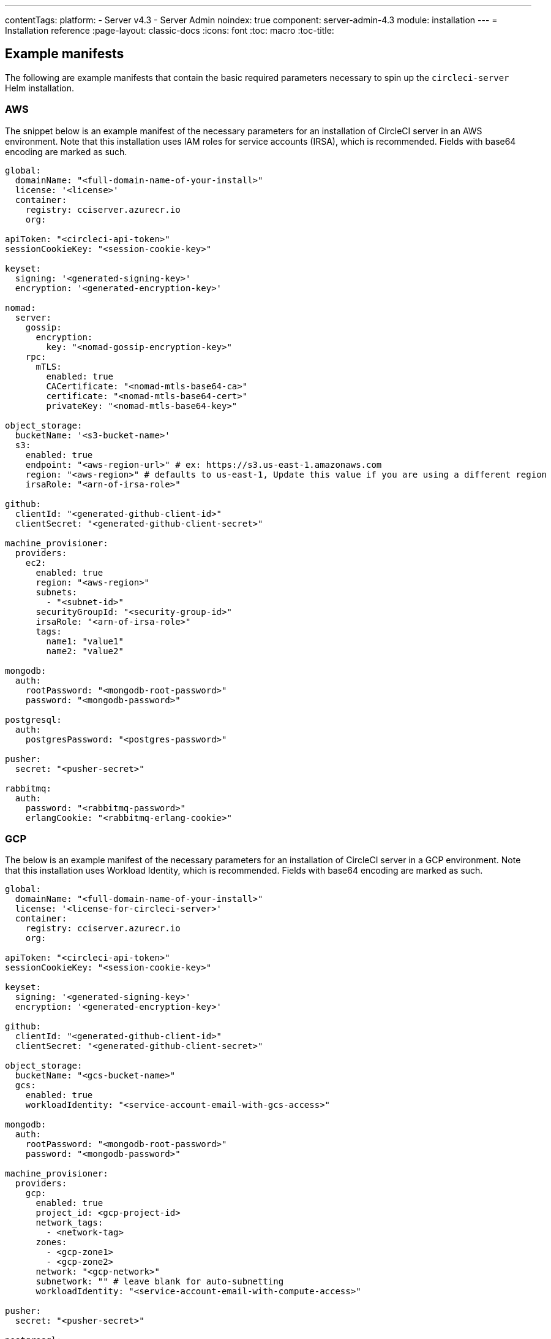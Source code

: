---
contentTags:
  platform:
  - Server v4.3
  - Server Admin
noindex: true
component: server-admin-4.3
module: installation
---
= Installation reference
:page-layout: classic-docs
:icons: font
:toc: macro
:toc-title:

[#example-manifests]
== Example manifests
The following are example manifests that contain the basic required parameters necessary to spin up the `circleci-server` Helm installation.

[#aws]
=== AWS
The snippet below is an example manifest of the necessary parameters for an installation of CircleCI server in an AWS environment. Note that this installation uses IAM roles for service accounts (IRSA), which is recommended. Fields with base64 encoding are marked as such.

[source,yaml]
----
global:
  domainName: "<full-domain-name-of-your-install>"
  license: '<license>'
  container:
    registry: cciserver.azurecr.io
    org:

apiToken: "<circleci-api-token>"
sessionCookieKey: "<session-cookie-key>"

keyset:
  signing: '<generated-signing-key>'
  encryption: '<generated-encryption-key>'

nomad:
  server:
    gossip:
      encryption:
        key: "<nomad-gossip-encryption-key>"
    rpc:
      mTLS:
        enabled: true
        CACertificate: "<nomad-mtls-base64-ca>"
        certificate: "<nomad-mtls-base64-cert>"
        privateKey: "<nomad-mtls-base64-key>"

object_storage:
  bucketName: '<s3-bucket-name>'
  s3:
    enabled: true
    endpoint: "<aws-region-url>" # ex: https://s3.us-east-1.amazonaws.com
    region: "<aws-region>" # defaults to us-east-1, Update this value if you are using a different region
    irsaRole: "<arn-of-irsa-role>"

github:
  clientId: "<generated-github-client-id>"
  clientSecret: "<generated-github-client-secret>"

machine_provisioner:
  providers:
    ec2:
      enabled: true
      region: "<aws-region>"
      subnets:
        - "<subnet-id>"
      securityGroupId: "<security-group-id>"
      irsaRole: "<arn-of-irsa-role>"
      tags:
        name1: "value1"
        name2: "value2"

mongodb:
  auth:
    rootPassword: "<mongodb-root-password>"
    password: "<mongodb-password>"

postgresql:
  auth:
    postgresPassword: "<postgres-password>"

pusher:
  secret: "<pusher-secret>"

rabbitmq:
  auth:
    password: "<rabbitmq-password>"
    erlangCookie: "<rabbitmq-erlang-cookie>"

----

[#gcp]
=== GCP
The below is an example manifest of the necessary parameters for an installation of CircleCI server in a GCP environment. Note that this installation uses Workload Identity, which is recommended. Fields with base64 encoding are marked as such.

[source,yaml]
----
global:
  domainName: "<full-domain-name-of-your-install>"
  license: '<license-for-circleci-server>'
  container:
    registry: cciserver.azurecr.io
    org:

apiToken: "<circleci-api-token>"
sessionCookieKey: "<session-cookie-key>"

keyset:
  signing: '<generated-signing-key>'
  encryption: '<generated-encryption-key>'

github:
  clientId: "<generated-github-client-id>"
  clientSecret: "<generated-github-client-secret>"

object_storage:
  bucketName: "<gcs-bucket-name>"
  gcs:
    enabled: true
    workloadIdentity: "<service-account-email-with-gcs-access>"

mongodb:
  auth:
    rootPassword: "<mongodb-root-password>"
    password: "<mongodb-password>"

machine_provisioner:
  providers:
    gcp:
      enabled: true
      project_id: <gcp-project-id>
      network_tags:
        - <network-tag>
      zones:
        - <gcp-zone1>
        - <gcp-zone2>
      network: "<gcp-network>"
      subnetwork: "" # leave blank for auto-subnetting
      workloadIdentity: "<service-account-email-with-compute-access>"

pusher:
  secret: "<pusher-secret>"

postgresql:
  auth:
    postgresPassword: "<postgres-password>"

rabbitmq:
  auth:
    password: "<rabbitmq-password>"
    erlangCookie: "<rabbitmq-erlang-cookie>"

nomad:
  server:
    gossip:
      encryption:
        key: "<nomad-gossip-encryption-key>"
    rpc:
      mTLS:
        enabled: true
        CACertificate: "<nomad-mtls-base64-ca>"
        certificate: "<nomad-mtls-base64-cert>"
        privateKey: "<nomad-mtls-base64-key>"
----

[#all-values-yaml-options]
== All Helm `values.yaml` options
pass:[<!-- vale off -->]
[.table.table-striped]
[cols=4*, options="header"]
|===
|Key |Type |Default |Description
|api_service.replicas |int |`+1+` |Number of replicas to deploy for the
api-service deployment.

|api_service.resources.limits.cpu |string |`+"2000m"+` |CPU limit for
the api-service deployment.

|api_service.resources.limits.memory |string |`+"8Gi"+` |Memory limit
for the api-service deployment.

|audit_log_service.replicas |int |`+1+` |Number of replicas to deploy
for the audit-log-service deployment.

|audit_log_service.resources.limits.cpu |string |`+"2000m"+` |CPU limit
for the audit-log-service deployment.

|audit_log_service.resources.limits.memory |string |`+"3584Mi"+` |Memory
limit for the audit-log-service deployment.

|branch_service.replicas |int |`+1+` |Number of replicas to deploy for
the branch-service deployment.

|branch_service.resources.limits.cpu |string |`+"1000m"+` |CPU limit for
the branch-service deployment.

|branch_service.resources.limits.memory |string |`+"1Gi"+` |Memory limit
for the branch-service deployment.

|builds_service.replicas |int |`+1+` |Number of replicas to deploy for
the builds-service deployment.

|builds_service.resources.limits.cpu |string |`+"1500m"+` |CPU limit for
the builds-service deployment.

|builds_service.resources.limits.memory |string |`+"6Gi"+` |Memory limit
for the builds-service deployment.

|contexts_service.replicas |int |`+1+` |Number of replicas to deploy for
the contexts-service deployment.

|contexts_service.resources.limits.cpu |string |`+"500m"+` |CPU limit
for the contexts-service deployment.

|contexts_service.resources.limits.memory |string |`+"1Gi"+` |Memory
limit for the contexts-service deployment.

|cron_service.replicas |int |`+1+` |Number of replicas to deploy for the
cron-service deployment.

|cron_service.resources.limits.cpu |string |`+"2000m"+` |CPU limit for
the cron-service deployment.

|cron_service.resources.limits.memory |string |`+"4Gi"+` |Memory limit
for the cron-service deployment.

|distributor.agent_base_url |string
|`+"https://circleci-binary-releases.s3.amazonaws.com/circleci-agent"+`
|location of the task-agent. When airgapped, the task-agent will need to
be hosted within the airgap and this value updated

|distributor_cleaner.replicas |int |`+1+` |Number of replicas to deploy
for the distributor-cleaner deployment.

|distributor_cleaner.resources.limits.cpu |string |`+"500m"+` |CPU limit
for the distributor-cleaner deployment.

|distributor_cleaner.resources.limits.memory |string |`+"512Mi"+`
|Memory limit for the distributor-cleaner deployment.

|distributor_dispatcher.replicas |int |`+1+` |Number of replicas to
deploy for the distributor-dispatcher deployment.

|distributor_dispatcher.resources.limits.cpu |string |`+"500m"+` |CPU
limit for the distributor-dispatcher deployment.

|distributor_dispatcher.resources.limits.memory |string |`+"512Mi"+`
|Memory limit for the distributor-dispatcher deployment.

|distributor_external.replicas |int |`+1+` |Number of replicas to deploy
for the distributor-external deployment.

|distributor_external.resources.limits.cpu |string |`+"500m"+` |CPU
limit for the distributor-external deployment.

|distributor_external.resources.limits.memory |string |`+"512Mi"+`
|Memory limit for the distributor-external deployment.

|distributor_internal.replicas |int |`+1+` |Number of replicas to deploy
for the distributor-internal deployment.

|distributor_internal.resources.limits.cpu |string |`+"500m"+` |CPU
limit for the distributor-internal deployment.

|distributor_internal.resources.limits.memory |string |`+"512Mi"+`
|Memory limit for the distributor-internal deployment.

|docker_provisioner.agent_base_url |string
|`+"https://circleci-binary-releases.s3.amazonaws.com/docker-provisioner"+`
|Location of the docker-provisioner agent. When air-gapped, the
docker-provisioner agent will need to be hosted within the air-gap and
this value updated

|docker_provisioner.config_path |string |`+""+` |Path to config with
information about docker resource-classes

|docker_provisioner.enabled |bool |`+true+` |

|docker_provisioner.external.replicas |int |`+1+` |Number of replicas to
deploy for the docker-provisioner-externalapi deployment.

|docker_provisioner.external.resources.limits.memory |string
|`+"512Mi"+` |Memory limit for the docker-provisioner-internalapi
deployment

|docker_provisioner.internal.replicas |int |`+1+` |Number of replicas to
deploy for the docker-provisioner-internalapi deployment.

|docker_provisioner.internal.resources.limits.memory |string
|`+"512Mi"+` |Memory limit for the docker-provisioner-internalapi
deployment

|docker_provisioner.plugin_repository_url |string
|`+"https://circleci-binary-releases.s3.amazonaws.com"+` |Location of
the agent plugin binaries. When air-gapped, the plugin binaries will
need to be hosted within the air-gap and this value updated

|docker_provisioner.provisioner.replicas |int |`+1+` |Number of replicas
to deploy for the docker-provisioner-provisioner deployment.

|docker_provisioner.provisioner.resources.limits.memory |string
|`+"512Mi"+` |Memory limit for the docker-provisioner-provisioner
deployment

|domain_service.replicas |int |`+1+` |Number of replicas to deploy for
the domain-service deployment.

|domain_service.resources.limits.cpu |string |`+"2000m"+` |CPU limit for
the domain-service deployment.

|domain_service.resources.limits.memory |string |`+"1536Mi"+` |Memory
limit for the domain-service deployment.

|execution_gateway.api.replicas |int |`+1+` |Number of replicas to
deploy for the execution-gateway-api deployment.

|execution_gateway.api.resources.limits.memory |string |`+"512Mi"+`
|Memory limit for the execution-gateway-api deployment

|execution_gateway.force_legacy_ui |string |`+"false"+` |

|execution_gateway.plan_concurrency |int |`+2500+` |Maximum concurrency
you wish to permit per org in your environment

|execution_gateway.public_api.replicas |int |`+1+` |Number of replicas
to deploy for the execution-gateway-public-api deployment.

|execution_gateway.public_api.resources.limits.memory |string
|`+"1536Mi"+` |Memory limit for the execution-gateway-publicapi
deployment

|feature_flags_api.replicas |int |`+1+` |Number of replicas to deploy
for the feature-flags-api deployment.

|feature_flags_api.resources.limits.memory |string |`+"512Mi"+` |Memory
limit for the feature-flags-api deployment.

|frontend.replicas |int |`+1+` |Number of replicas to deploy for the
frontend deployment.

|frontend.resources.limits.cpu |string |`+"2000m"+` |CPU limit for the
frontend deployment.

|frontend.resources.limits.memory |string |`+"2Gi"+` |Memory limit for
the frontend deployment.

|github |object
|`+{"clientId":"","clientSecret":"","enterprise":false,"fingerprint":null,"hostname":"ghe.example.com","scheme":"https","unsafeDisableWebhookSSLVerification":false}+`
|VCS Configuration details (currently limited to Github Enterprise and
Github.com)

|github.clientId |string |`+""+` |Client ID for OAuth Login via Github
(2 Options). +
 *Option 1:* Set the value here and CircleCI will
create the secret automatically. +
 *Option 2:* Leave this blank,
and create the secret yourself. CircleCI will assume it exists. +

Create on by Navigating to Settings > Developer Settings > OAuth Apps.
Your homepage should be set to
`+{{ .Values.global.scheme }}://{{ .Values.global.domainName }}+` and
callback should be
`+{{ .Value.scheme }}://{{ .Values.global.domainName }}/auth/github+`.

|github.clientSecret |string |`+""+` |Client Secret for OAuth Login via
Github (2 Options). +
 *Option 1:* Set the value here and CircleCI
will create the secret automatically. +
 *Option 2:* Leave this
blank, and create the secret yourself. CircleCI will assume it exists.
+
 Retrieved from the same location as specified in github.clientID.

|github.enterprise |bool |`+false+` |Set to `+true+` for Github
Enterprise and `+false+` for Github.com

|github.fingerprint |string |`+nil+` |Required when it is not possible
to directly `+ssh-keyscan+` a GitHub Enterprise instance. It is not
possible to proxy `+ssh-keyscan+`.

|github.hostname |string |`+"ghe.example.com"+` |Github hostname.
Ignored on Github.com. This is the hostname of your Github Enterprise
installation.

|github.scheme |string |`+"https"+` |One of '`http`' or '`https`'.
Ignored on Github.com. Set to '`http`' if your Github Enterprise
installation is not using TLS.

|github.unsafeDisableWebhookSSLVerification |bool |`+false+` |Disable
SSL Verification in webhooks. This is not safe and shouldn’t be done in
a production scenario. This is required if your Github installation does
not trust the certificate authority that signed your Circle server
certificates (e.g they were self signed).

|global.container.org |string |`+""+` |The registry organization to pull
all images from (if in use), defaults to none.

|global.container.registry |string |`+"cciserver.azurecr.io"+` |The
registry to pull all images from, defaults to "`cciserver.azurecr.io`".

|global.domainName |string |`+""+` |Domain name of your CircleCI install

|global.imagePullSecrets[0].name |string |`+"regcred"+` |

|global.license |string |`+""+` |License (2 Options) For your CircleCI
Installation +
 *Option 1:* Set the value global.license and
CircleCI will create the secret automatically. +
 *Option 2:* Leave
this blank, and create the secret yourself. CircleCI will assume it
exists. +
 The secret must be named '`license`' and have the key
'`license`' (where the value equals the base64 encoded string of your
license). It must be in the same namespace as your installation.

|global.loginPageBanner |string |`+""+` |Login Page Banner, Accepts HTML
tags

|global.nodeAffinity |object |`+{}+` |NodeAffinity template to apply to
all CircleCI pods

|global.nodeSelector |object |`+{}+` |NodeSelector template to apply to
all CircleCI pods

|global.scheme |string |`+"https"+` |Scheme for your CircleCI install

|global.tolerations |object |`+{}+` |Tolerations to apply to all
CircleCI pods

|global.tracing.collector_host |string |`+""+` |

|global.tracing.enabled |bool |`+false+` |

|global.tracing.sample_rate |float |`+1+` |

|insights_service.dailyCronHour |int |`+3+` |Defaults to 3AM local
server time.

|insights_service.hourlyCronMinute |int |`+35+` |Defaults to 35 minutes
past the hour.

|insights_service.isEnabled |bool |`+true+` |Whether or not to enable
the insights-service deployment.

|insights_service.replicas |int |`+1+` |Number of replicas to deploy for
the insights-service deployment.

|insights_service.skipPermissionsCheck |bool |`+false+` |Enable to skip
the permissions check on the org page and show all projects

|keyset |object |`+{"encryption":"","signing":""}+` |Keysets (2 Options)
used to encrypt and sign artifacts generated by CircleCI. You need these
values to configure server. +
 *Option 1:* Set the values
keyset.signing and keyset.encryption here and CircleCI will create the
secret automatically. +
 *Option 2:* Leave this blank, and create
the secret yourself. CircleCI will assume it exists. +
 The secret
must be named '`signing-keys`' and have the keys; signing-key,
encryption-key.

|keyset.encryption |string |`+""+` |Encryption Key To generate an
artifact ENCRYPTION key run:
`+docker run circleci/server-keysets:latest generate encryption -a stdout+`

|keyset.signing |string |`+""+` |Signing Key To generate an artifact
SIGNING key run:
`+docker run circleci/server-keysets:latest generate signing -a stdout+`

|kong.acme.email |string |`+"your-email@example.com"+` |

|kong.acme.enabled |bool |`+false+` |This setting will fetch and renew
Let’s Encrypt certs for you. It defaults to false as this only works
when there’s a valid DNS entry for your domain (and the app. sub domain)
- so you will need to deploy with this turned off and set the DNS
records first. You can then set this to true and run `+helm upgrade+`
with the updated setting if you want.

|kong.debug_level |string |`+"notice"+` |Debug level for Kong. Available
levels: `+debug+`, `+info+`, `+warn+`, `+error+`, `+crit+`, `+notice+`.

|kong.image.repository |string |`+"kong"+` |The Docker image repository
for Kong. Note this repository is not managed by CircleCI.

|kong.image.tag |string |`+"2.8.1"+` |The Kong image tag. Kong has been
tested against this specific version tag; edit this value at your own
risk.

|kong.nginx_worker_processes |int |`+10+` |Determines the number of
worker processes spawned by Nginx.

|kong.replicas |int |`+1+` |

|kong.resources.limits.cpu |string |`+"3072m"+` |CPU limit for the kong
deployment.

|kong.resources.limits.memory |string |`+"3072Mi"+` |Memory limit for
the kong deployment.

|kong.resources.requests.cpu |string |`+"512m"+` |CPU request for the
kong deployment.

|kong.resources.requests.memory |string |`+"512Mi"+` |Memory request for
the kong deployment.

|kong.status_page |bool |`+false+` |Set to true for public health check
page (kong) for load balancers to hit

|legacy_notifier.replicas |int |`+1+` |Number of replicas to deploy for
the legacy-notifier deployment.

|legacy_notifier.resources.limits.cpu |string |`+"2000m"+` |CPU limit
for the legacy-notifier deployment.

|legacy_notifier.resources.limits.memory |string |`+"2Gi"+` |Memory
limit for the legacy-notifier deployment.

|machine_provisioner.agent_download_timeout_seconds |int |`+10+`
|Timeout when attempting to download task-agent or docker-agent (remote
docker) in machine-agent

|machine_provisioner.config_path |string |`+""+` |Path to config with
information about images/providers/resource-classes

|machine_provisioner.demandFudgeFactor |int |`+2+` |demandFudgeFactor
multiplies the demand from distributor with an additional factor

|machine_provisioner.dlcDockerDiskSizeGB |int |`+100+`
|dlcDockerDiskSizeGB Configure size of docker disk size. Used for ratio
to prune on

|machine_provisioner.dlcMaxDiskThresholdGB |int |`+15+`
|dlcMaxDiskThresholdGB configure dlc max disk threshold

|machine_provisioner.dlcUnusedLifespanDays |int |`+3+`
|dlcUnusedLifespanDays Configure how long to keep dlc images and build
cache for

|machine_provisioner.enabled |bool |`+true+` |

|machine_provisioner.external.replicas |int |`+1+` |Number of replicas
to deploy for the machine-provisioner-externalapi deployment.

|machine_provisioner.external.resources.limits.memory |string
|`+"512Mi"+` |Memory limit for the machine-provisioner-externalapi
deployment

|machine_provisioner.fudgeConstantTerm |int |`+0+` |fudgeConstantTerm
adds to the results for the forecast rules.

|machine_provisioner.fudgeScaleFactor |float |`+1.4+` |fudgeScaleFactor
multiplies the results for the forecast rules.

|machine_provisioner.installID |string |`+"production"+` |Unique tag
machine provisioner applies to machines it manages.

|machine_provisioner.internal.replicas |int |`+1+` |Number of replicas
to deploy for the machine-provisioner-internalapi deployment.

|machine_provisioner.internal.resources.limits.memory |string
|`+"512Mi"+` |Memory limit for the machine-provisioner-internalapi
deployment

|machine_provisioner.leader.replicas |int |`+1+` |Number of replicas to
deploy for the machine-provisioner-leader deployment.

|machine_provisioner.leader.resources.limits.memory |string |`+"512Mi"+`
|Memory limit for the machine-provisioner-leader deployment

|machine_provisioner.machine_agent_base_url |string
|`+"https://circleci-binary-releases.s3.amazonaws.com/machine-provisioner"+`
|Location of the machine-provisioner agent. When air-gapped, the
machine-provisioner agent will need to be hosted within the air-gap and
this value updated

|machine_provisioner.machine_agent_download_timeout_seconds |int |`+10+`
|Timeout when attempting to download machine-agent onto a VM

|machine_provisioner.plugin_repository_url |string
|`+"https://circleci-binary-releases.s3.amazonaws.com"+` |Location of
the agent plugin binaries. When air-gapped, the plugin binaries will
need to be hosted within the air-gap and this value updated

|machine_provisioner.providers |object
|`+{"ec2":{"accessKey":"","assignPublicIP":false,"enabled":false,"irsaRole":"","linuxAMI":"","region":"us-west-1","secretKey":"","securityGroupId":"sg-123","subnets":["subnet-abc","subnet-def"],"tags":{"key1":"value1","key2":"value2"},"windowsAMI":""},"gcp":{"assignPublicIP":true,"enabled":false,"linuxImage":"","network":"default","network_tags":["circleci-vm"],"project_id":"my-server-project","region":"us-central1","service_account":{"project_id":"... ...","type":"service_account"},"subnetwork":"my-server-vm-subnet","windowsImage":"","workloadIdentity":"","zones":["us-central1-a","us-central1-b","us-central1-c","us-central1-f"]}}+`
|Provider configuration for Machine Provisioner.

|machine_provisioner.providers.ec2.accessKey |string |`+""+` |EC2
Authentication Config (3 Options). +
 *Option 1:* Set accessKey and
secretKey here, and CircleCI will create the secret for you. +

*Option 2:* Leave accessKey and secretKey blank, and create the secret
yourself. CircleCI will assume it exists. +
 *Option 3:* Leave
accessKey and secretKey blank, and set the irsaRole field (IAM roles for
service accounts).

|machine_provisioner.providers.ec2.enabled |bool |`+false+` |Set to
enable EC2 as a virtual machine provider

|machine_provisioner.providers.gcp.enabled |bool |`+false+` |Set to
enable GCP Compute as a VM provider

|machine_provisioner.providers.gcp.service_account |object
|`+{"project_id":"... ...","type":"service_account"}+` |GCP Compute
Authentication Config (3 Options). +
 *Option 1:* Set
service_account with the service account JSON (raw JSON, not a string),
and CircleCI will create the secret for you. +
 *Option 2:* Leave
the service_account field as its default, and create the secret
yourself. CircleCI will assume it exists. +
 *Option 3:* Leave the
service_account field as its default, and set the workloadIdentityField
with a service account email to use workload identities.

|machine_provisioner.provisioner.replicas |int |`+1+` |Number of
replicas to deploy for the machine-provisioner-provisioner deployment.

|machine_provisioner.provisioner.resources.limits.memory |string
|`+"512Mi"+` |Memory limit for the machine-provisioner-leader deployment

|mongodb.architecture |string |`+"standalone"+` |

|mongodb.auth.database |string |`+"admin"+` |

|mongodb.auth.existingSecret |string |`+""+` |

|mongodb.auth.mechanism |string |`+"SCRAM-SHA-1"+` |

|mongodb.auth.password |string |`+""+` |

|mongodb.auth.rootPassword |string |`+""+` |

|mongodb.auth.username |string |`+"root"+` |

|mongodb.fullnameOverride |string |`+"mongodb"+` |

|mongodb.hosts |string |`+"mongodb:27017"+` |MongoDB host. This can be a
comma-separated list of multiple hosts for sharded instances.

|mongodb.image.tag |string |`+"3.6.22-debian-9-r38"+` |

|mongodb.injectBotToken.image.repository |string |`+"mongo"+` |The
Docker image repository for MongoDB used by the `+inject-bottoken+` Job.
Note this repository is not managed by CircleCI.

|mongodb.injectBotToken.image.tag |float |`+3.6+` |The
`+inject-bottoken+` Job has been tested against this specific version
tag of MongoDB; edit this value at your own risk.

|mongodb.internal |bool |`+true+` |Set to false if you want to use an
externalized MongoDB instance.

|mongodb.labels.app |string |`+"mongodb"+` |

|mongodb.labels.layer |string |`+"data"+` |

|mongodb.options |string |`+""+` |

|mongodb.persistence.size |string |`+"8Gi"+` |

|mongodb.podAnnotations.”backup.velero.io/backup-volumes” |string
|`+"datadir"+` |

|mongodb.podLabels.app |string |`+"mongodb"+` |

|mongodb.podLabels.layer |string |`+"data"+` |

|mongodb.ssl |bool |`+false+` |

|mongodb.tlsInsecure |bool |`+false+` |If using an SSL connection with
custom CA or self-signed certs, set this to true

|mongodb.useStatefulSet |bool |`+true+` |

|nginx.annotations.”service.beta.kubernetes.io/aws-load-balancer-cross-zone-load-balancing-enabled”
|string |`+"true"+` |

|nginx.annotations.”service.beta.kubernetes.io/aws-load-balancer-type”
|string |`+"nlb"+` |Use `+nlb+` for Network Load Balancer and `+clb+`
for Classic Load Balancer see
https://aws.amazon.com/elasticloadbalancing/features/ for feature
comparison.

|nginx.aws_acm.enabled |bool |`+false+` |⚠️ WARNING: Enabling this will
recreate frontend’s service which will recreate the load balancer. If
you are updating your deployed settings, then you will need to route
your frontend domain to the new loadbalancer. You will also need to add
`+service.beta.kubernetes.io/aws-load-balancer-ssl-cert: <acm-arn>+` to
the `+nginx.annotations+` block.

|nginx.image.repository |string |`+"nginx"+` |The Docker image
repository for NGINX. Note this repository is not managed by CircleCI.

|nginx.image.tag |string |`+"1.21.6"+` |Nginx has been tested against
this specific version tag; edit this value at your own risk.

|nginx.loadBalancerIp |string |`+""+` |Load Balancer IP. To use a static
IP for the provisioned load balancer with GCP, set to a reserved static
ipv4 address

|nginx.loadBalancerSourceRanges |list |`+[]+` |Load Balancer Source IP
CIDRs List of IP CIDRs allowed access to load balancer

|nginx.private_load_balancers |bool |`+false+` |

|nginx.replicas |int |`+1+` |

|nginx.resources.limits.cpu |string |`+"3000m"+` |CPU limit for the
nginx deployment.

|nginx.resources.limits.memory |string |`+"3072Mi"+` |Memory limit for
the nginx deployment.

|nginx.resources.requests.cpu |string |`+"500m"+` |CPU request for the
nginx deployment.

|nginx.resources.requests.memory |string |`+"512Mi"+` |Memory request
for the nginx deployment.

|nomad.auto_scaler.aws.accessKey |string |`+""+` |AWS Authentication
Config (3 Options). +
 *Option 1:* Set accessKey and secretKey here,
and CircleCI will create the secret for you. +
 *Option 2:* Leave
accessKey and secretKey blank, and create the secret yourself. CircleCI
will assume it exists. +
 *Option 3:* Leave accessKey and secretKey
blank, and set the irsaRole field (IAM roles for service accounts).

|nomad.auto_scaler.aws.autoScalingGroup |string |`+"asg-name"+` |

|nomad.auto_scaler.aws.enabled |bool |`+false+` |

|nomad.auto_scaler.aws.irsaRole |string |`+""+` |

|nomad.auto_scaler.aws.region |string |`+"some-region"+` |

|nomad.auto_scaler.aws.secretKey |string |`+""+` |

|nomad.auto_scaler.enabled |bool |`+false+` |

|nomad.auto_scaler.gcp.enabled |bool |`+false+` |

|nomad.auto_scaler.gcp.mig_name |string
|`+"some-managed-instance-group-name"+` |

|nomad.auto_scaler.gcp.project_id |string |`+"some-project"+` |

|nomad.auto_scaler.gcp.region |string |`+""+` |

|nomad.auto_scaler.gcp.service_account |object
|`+{"project_id":"... ...","type":"service_account"}+` |GCP
Authentication Config (3 Options). +
 *Option 1:* Set
service_account with the service account JSON (raw JSON, not a string),
and CircleCI will create the secret for you. +
 *Option 2:* Leave
the service_account field as its default, and create the secret
yourself. CircleCI will assume it exists. +
 *Option 3:* Leave the
service_account field as its default, and set the workloadIdentity field
with a service account email to use workload identities.

|nomad.auto_scaler.gcp.workloadIdentity |string |`+""+` |

|nomad.auto_scaler.gcp.zone |string |`+""+` |

|nomad.auto_scaler.image.repository |string
|`+"hashicorp/nomad-autoscaler"+` |The Docker image repository for the
Nomad Autoscaler. Note this repository is not managed by CircleCI.

|nomad.auto_scaler.image.tag |string |`+"0.3.7"+` |Nomad Autoscaler has
been tested against this specific version tag; edit this value at your
own risk.

|nomad.auto_scaler.scaling.max |int |`+5+` |

|nomad.auto_scaler.scaling.min |int |`+1+` |

|nomad.auto_scaler.scaling.node_drain_deadline |string |`+"5m"+` |

|nomad.buildAgentImage |string |`+"circleci/picard"+` |By default,
Dockerhub is assumed to be the image registry unless otherwise specified
eg: registry.example.com/organization/repository

|nomad.clients |object |`+{}+` |

|nomad.clusterDomain |string |`+"cluster.local"+` |

|nomad.server.gossip.encryption.enabled |bool |`+true+` |

|nomad.server.pdb.enabled |bool |`+true+` |

|nomad.server.pdb.minAvailable |int |`+2+` |

|nomad.server.replicas |int |`+3+` |

|nomad.server.rpc.mTLS |object
|`+{"CACertificate":"","certificate":"","privateKey":""}+` |Nomad mTLS
(3 Options), strongly suggested for RPC communication +
 Encrypts
traffic and authenticates clients to ensure no unauthenticated clients
can join the cluster. +
 *Option 1:* Leave the values blank, and
don’t use mTLS (not recommended). +
 *Option 2:* Provide the
CACertificate, certificate, and privateKey values - CircleCI will create
the secret for you. +
 *Option 3:* Leave the value blank (default)
and create the secret yourself. If the values are populated, CircleCI
will use them. +
 The secret must be named '`nomad-mtls`', be in the
same namespace, and have the key:values of: ca.pem:
'`base64-encoded-certificate-authority`', key.pem:
'`base64-encoded-private-key`', cert.pem:
'`base64-encoded-certificate`'.

|nomad.server.service.unsafe_expose_api |bool |`+false+` |

|object_storage |object
|`+{"bucketName":"","expireAfter":0,"gcs":{"enabled":false,"service_account":{"project_id":"... ...","type":"service_account"},"workloadIdentity":""},"s3":{"accessKey":"","enabled":false,"endpoint":"https://s3.us-east-1.amazonaws.com","irsaRole":"","presigned":true,"region":"us-east-1","secretKey":"","storageRole":""}}+`
|Object storage for build artifacts, audit logs, test results and more.
One of object_storage.s3.enabled or object_storage.gcs.enabled must be
true for the chart to function.

|object_storage.expireAfter |int |`+0+` |Number of days after which
artifacts will expire from the UI

|object_storage.gcs.service_account |object
|`+{"project_id":"... ...","type":"service_account"}+` |GCP Storage
(GCS) Authentication Config (3 Options). +
 *Option 1:* Set
`+service_account+` with the service account JSON (raw JSON, not a
string), and CircleCI will create the secret for you. +
 *Option 2:*
Leave the `+service_account+` field as its default, and create the
secret yourself. CircleCI will assume it exists. +
 *Option 3:*
Leave the `+service_account+` field as its default, and set the
`+workloadIdentity+` field with a service account email to use workload
identities.

|object_storage.s3 |object
|`+{"accessKey":"","enabled":false,"endpoint":"https://s3.us-east-1.amazonaws.com","irsaRole":"","presigned":true,"region":"us-east-1","secretKey":"","storageRole":""}+`
|S3 Configuration for Object Storage. Authentication methods: AWS
Access/Secret Key, and IRSA Role

|object_storage.s3.accessKey |string |`+""+` |AWS Authentication Config
(3 Options). +
 *Option 1:* Set accessKey and secretKey here, and
CircleCI will create the secret for you. +
 *Option 2:* Leave
accessKey and secretKey blank, and create the secret yourself. CircleCI
will assume it exists. +
 *Option 3:* Leave accessKey and secretKey
blank, and set the irsaRole field (IAM roles for service accounts), also
set region: "`your-aws-region`".

|object_storage.s3.endpoint |string
|`+"https://s3.us-east-1.amazonaws.com"+` |API endpoint for S3. If in
AWS us-west-2, for example, this would be the regional endpoint
https://s3.us-west-2.amazonaws.com. If using S3 compatible storage,
specify the API endpoint of your object storage server

|object_storage.s3.presigned |bool |`+true+` |When true object storage
will be handled with presigned URLs. When false direct bucket access
will be used instead. Direct access requires storageRole to be
non-empty.

|object_storage.s3.storageRole |string |`+""+` |A role that can be
assumed to provide direct bucket access credentials. Required if
presigned is false

|oidc_service.isEnabled |bool |`+false+` |Whether or not to enable oidc
support.

|oidc_service.json_web_keys |string |`+""+` |The json web key (JWK) or
key set (JWKS) used for signing ID tokens. Value should be base64
encoded.

|oidc_service.replicas |int |`+1+` |Number of replicas to deploy for the
oidc-service deployment.

|oidc_service.resources |object
|`+{"limits":{"cpu":"200m","memory":"128Mi"},"requests":{"cpu":"100m","memory":"128Mi"}}+`
|Resource configuration for the oidc-service deployment.

|oidc_service.token_max_ttl |string |`+"5h"+` |Maximum time-to-live for
newly minted ID tokens.

|oidc_tasks_service.replicas |int |`+1+` |Number of replicas to deploy
for the oidc-tasks-service deployment.

|oidc_tasks_service.resources |object
|`+{"limits":{"cpu":"200m","memory":"128Mi"},"requests":{"cpu":"100m","memory":"128Mi"}}+`
|Resource configuration for the oidc-tasks-service deployment.

|orb_service.replicas |int |`+1+` |Number of replicas to deploy for the
orb-service deployment.

|orb_service.resources.limits.cpu |string |`+"4000m"+` |CPU limit for
the orb-service deployment.

|orb_service.resources.limits.memory |string |`+"8Gi"+` |Memory limit
for the orb-service deployment.

|output.internal.replicas |string |`+nil+` |Number of replicas to deploy
for the output-internal deployment.

|output.internal.resources.limits.memory |string |`+"1Gi"+` |Memory
limit for the output-internal deployment.

|output.public |object
|`+{"replicas":1,"resources":{"limits":{"memory":"512Mi"}}}+` |Number of
replicas to deploy for the output-public deployment.

|output.public.resources.limits.memory |string |`+"512Mi"+` |Memory
limit for the output-public deployment.

|output.receiver |object
|`+{"replicas":1,"resources":{"limits":{"memory":"1Gi"}}}+` |Number of
replicas to deploy for the output-receiver deployment.

|output.receiver.resources.limits.memory |string |`+"1Gi"+` |Memory
limit for the output-receiver deployment.

|permissions_service.replicas |int |`+1+` |Number of replicas to deploy
for the permissions-service deployment.

|permissions_service.resources.limits.cpu |string |`+"1000m"+` |CPU
limit for the permissions-service deployment.

|permissions_service.resources.limits.memory |string |`+"1Gi"+` |Memory
limit for the permissions-service deployment.

|policy_service.replicas |int |`+1+` |Number of replicas to deploy for
the policy-service deployment.

|policy_service.resources.limits.cpu |string |`+"200m"+` |CPU limit for
the policy-service deployment.

|policy_service.resources.limits.memory |string |`+"128Mi"+` |Memory
limit for the policy-service deployment.

|policy_service_internal.replicas |int |`+1+` |Number of replicas to
deploy for the policy-service-internal deployment.

|policy_service_internal.resources.limits.cpu |string |`+"200m"+` |CPU
limit for the policy-service-internal deployment.

|policy_service_internal.resources.limits.memory |string |`+"128Mi"+`
|Memory limit for the policy-service-internal deployment.

|postgresql.auth.existingSecret |string |`+""+` |

|postgresql.auth.password |string |`+""+` |Use only when
postgresql.internal is false, this is the password of your externalized
postgres user Ignored if `+auth.existingSecret+` with key `+password+`
is provided

|postgresql.auth.postgresPassword |string |`+""+` |Password for the
"`postgres`" admin user on the internal postgres instance. Use only when
postgresql.internal is true. Ignored if `+auth.existingSecret+` with key
`+postgres-password+` is provided.

|postgresql.auth.username |string |`+""+` |Use only when
postgresql.internal is false, then this is the username used to connect
with your externalized postgres instance

|postgresql.fullnameOverride |string |`+"postgresql"+` |

|postgresql.image.pullSecrets[0] |string |`+"regcred"+` |

|postgresql.image.registry |string |`+"cciserver.azurecr.io"+` |

|postgresql.image.repository |string |`+"server-postgres"+` |

|postgresql.image.tag |string |`+"12.16.37-7629bfd"+` |

|postgresql.internal |bool |`+true+` |

|postgresql.postgresqlHost |string |`+"postgresql"+` |

|postgresql.postgresqlPort |int |`+5432+` |

|postgresql.primary.extendedConfiguration |string
|`+"max_connections = 500\nshared_buffers = 300MB\n"+` |

|postgresql.primary.persistence.existingClaim |string |`+""+` |

|postgresql.primary.persistence.size |string |`+"8Gi"+` |

|postgresql.primary.podAnnotations.”backup.velero.io/backup-volumes”
|string |`+"data"+` |

|proxy.enabled |bool |`+false+` |If false, all proxy settings are
ignored

|proxy.http |object
|`+{"auth":{"enabled":false,"password":null,"username":null},"host":"proxy.example.com","port":3128}+`
|Proxy for HTTP requests

|proxy.https |object
|`+{"auth":{"enabled":false,"password":null,"username":null},"host":"proxy.example.com","port":3128}+`
|Proxy for HTTPS requests

|proxy.no_proxy |list |`+[]+` |List of hostnames, IP CIDR blocks exempt
from proxying. Loopback and intra-service traffic is never proxied.

|pusher.key |string |`+"circle"+` |

|rabbitmq.auth.erlangCookie |string |`+""+` |

|rabbitmq.auth.existingErlangSecret |string |`+""+` |

|rabbitmq.auth.existingPasswordSecret |string |`+""+` |

|rabbitmq.auth.password |string |`+""+` |

|rabbitmq.auth.username |string |`+"circle"+` |

|rabbitmq.fullnameOverride |string |`+"rabbitmq"+` |

|rabbitmq.host |string |`+"rabbitmq"+` |When `+internal: true+`, this
value is '`rabbitmq`' else host of external rabbitmq instance

|rabbitmq.image.tag |string |`+"3.11.16-debian-11-r0"+` |

|rabbitmq.internal |bool |`+true+` |Disables this charts Internal
RabbitMQ instance

|rabbitmq.management_gui_port |int |`+15672+` |When `+internal: true+`,
this value is '`15672`' else port of external rabbitmq instance

|rabbitmq.podAnnotations.”backup.velero.io/backup-volumes” |string
|`+"data"+` |

|rabbitmq.podLabels.app |string |`+"rabbitmq"+` |

|rabbitmq.podLabels.layer |string |`+"data"+` |

|rabbitmq.port |int |`+5672+` |When `+internal: true+`, this value is
'`5672`' else port of external rabbitmq instance

|rabbitmq.replicaCount |int |`+1+` |

|rabbitmq.statefulsetLabels.app |string |`+"rabbitmq"+` |

|rabbitmq.statefulsetLabels.layer |string |`+"data"+` |

|redis.cluster.enabled |bool |`+true+` |

|redis.cluster.slaveCount |int |`+1+` |

|redis.fullnameOverride |string |`+"redis"+` |

|redis.image.tag |string |`+"6.2.1-debian-10-r13"+` |

|redis.master.extraEnvVars[0].name |string |`+"REDIS_EXTRA_FLAGS"+` |

|redis.master.extraEnvVars[0].value |string |`+"--databases 30"+` |

|redis.master.persistence.size |string |`+"8Gi"+` |To increase PVC size,
follow this guide:
https://circleci.com/docs/server/v4.3/operator/expanding-internal-database-volumes

|redis.master.podAnnotations.”backup.velero.io/backup-volumes” |string
|`+"redis-data"+` |

|redis.podLabels.app |string |`+"redis"+` |

|redis.podLabels.layer |string |`+"data"+` |

|redis.slave.extraEnvVars[0].name |string |`+"REDIS_EXTRA_FLAGS"+` |

|redis.slave.extraEnvVars[0].value |string |`+"--databases 30"+` |

|redis.slave.persistence.size |string |`+"8Gi"+` |To increase PVC size,
follow this guide:
https://circleci.com/docs/server/v4.3/operator/expanding-internal-database-volumes

|redis.slave.podAnnotations.”backup.velero.io/backup-volumes” |string
|`+"redis-data"+` |

|redis.statefulset.labels.app |string |`+"redis"+` |

|redis.statefulset.labels.layer |string |`+"data"+` |

|redis.usePassword |bool |`+false+` |

|runner_admin.cleaner.replicas |int |`+1+` |Number of replicas to deploy
for the radm-cleaner deployment.

|runner_admin.cleaner.resources.limits.cpu |string |`+"1"+` |CPU limit
for the radm-cleaner deployment

|runner_admin.cleaner.resources.limits.memory |string |`+"512M"+`
|Memory limit for the radm-cleaner deployment

|runner_admin.cleaner.resources.requests.cpu |string |`+"1"+` |CPU
request for the radm-cleaner deployment

|runner_admin.cleaner.resources.requests.memory |string |`+"512M"+`
|Memory request for the radm-cleaner deployment

|runner_admin.external.launch_agent_base_url |string
|`+"https://circleci-binary-releases.s3.amazonaws.com/circleci-launch-agent"+`
|Location of the launch-agent binaries. When using an air-gapped
environment, the launch-agent binaries will need to be hosted within the
air gap and this value updated.

|runner_admin.external.replicas |int |`+1+` |Number of replicas to
deploy for the radm-external deployment.

|runner_admin.external.resources.limits.cpu |string |`+"1"+` |CPU limit
for the radm-external deployment

|runner_admin.external.resources.limits.memory |string |`+"512M"+`
|Memory limit for the radm-external deployment

|runner_admin.external.resources.requests.cpu |string |`+"1"+` |CPU
request for the radm-external deployment

|runner_admin.external.resources.requests.memory |string |`+"512M"+`
|Memory request for the radm-external deployment

|runner_admin.internal.replicas |int |`+1+` |Number of replicas to
deploy for the radm-internal deployment.

|runner_admin.internal.resources.limits.cpu |string |`+"1"+` |CPU limit
for the radm-internal deployment

|runner_admin.internal.resources.limits.memory |string |`+"512M"+`
|Memory limit for the radm-internal deployment

|runner_admin.internal.resources.requests.cpu |string |`+"1"+` |CPU
request for the radm-internal deployment

|runner_admin.internal.resources.requests.memory |string |`+"512M"+`
|Memory request for the radm-internal deployment

|schedulerer.replicas |int |`+1+` |Number of replicas to deploy for the
schedulerer deployment.

|serveUnsafeArtifacts |bool |`+false+` |⚠️ WARNING: Changing this to
true will serve HTML artifacts instead of downloading them. This can
allow specially-crafted artifacts to gain control of users’ CircleCI
accounts.

|smtp |object
|`+{"host":"smtp.example.com","notificationUser":"builds@circleci.com","password":"secret-smtp-passphrase","port":25,"tls":true,"user":"notification@example.com"}+`
|Email notification settings

|smtp.port |int |`+25+` |Outbound connections on port 25 are blocked on
most cloud providers. Should you select this default port, be aware that
your notifications may fail to send.

|smtp.tls |bool |`+true+` |StartTLS is used to encrypt mail by default.
Only disable this if you can otherwise guarantee the confidentiality of
traffic.

|soketi.image.repository |string |`+"quay.io/soketi/soketi"+` |The
Soketi image repository for NGINX. Note this repository is not managed
by CircleCI.

|soketi.image.tag |string |`+"0.19-16-distroless"+` |Soketi has been
tested against this specific version tag; edit this value at your own
risk.

|soketi.replicas |int |`+1+` |Number of replicas to deploy for the
soketi deployment.

|step.internal.replicas |int |`+1+` |Number of replicas to deploy for
the step-internal deployment.

|step.internal.resources.limits.cpu |int |`+2+` |CPU limit for the
step-internal deployment

|step.internal.resources.limits.memory |string |`+"512Mi"+` |Memory
limit for the step-internal deployment

|step.receiver.replicas |int |`+1+` |Number of replicas to deploy for
the step-receiver deployment.

|step.receiver.resources.limits.cpu |int |`+2+` |CPU limit for the
step-receiver deployment

|step.receiver.resources.limits.memory |string |`+"512Mi"+` |Memory
limit for the step-receiver deployment

|telegraf.args[0] |string |`+"--config-directory"+` |

|telegraf.args[1] |string |`+"/etc/telegraf/telegraf.d"+` |

|telegraf.args[2] |string |`+"--watch-config"+` |

|telegraf.args[3] |string |`+"poll"+` |

|telegraf.config.agent.flush_interval |string |`+"60s"+` |

|telegraf.config.agent.interval |string |`+"30s"+` |

|telegraf.config.agent.omit_hostname |bool |`+true+` |

|telegraf.config.custom_config_file |string |`+""+` |

|telegraf.config.inputs[0].statsd.datadog_extensions |bool |`+true+` |

|telegraf.config.inputs[0].statsd.max_ttl |string |`+"12h"+` |

|telegraf.config.inputs[0].statsd.metric_separator |string |`+"."+` |

|telegraf.config.inputs[0].statsd.percentile_limit |int |`+1000+` |

|telegraf.config.inputs[0].statsd.percentiles[0] |int |`+50+` |

|telegraf.config.inputs[0].statsd.percentiles[1] |int |`+95+` |

|telegraf.config.inputs[0].statsd.percentiles[2] |int |`+99+` |

|telegraf.config.inputs[0].statsd.service_address |string |`+":8125"+` |

|telegraf.fullnameOverride |string |`+"telegraf"+` |

|telegraf.mountPoints[0].mountPath |string
|`+"/etc/telegraf/telegraf.d"+` |

|telegraf.mountPoints[0].name |string |`+"telegraf-config"+` |

|telegraf.resources.limits.memory |string |`+"512Mi"+` |Memory limit for
the telegraf deployment.

|telegraf.resources.requests.cpu |string |`+"200m"+` |CPU request for
the telegraf deployment.

|telegraf.resources.requests.memory |string |`+"256Mi"+` |Memory request
for the telegraf deployment.

|telegraf.volumes[0].configMap.name |string |`+"telegraf-config"+` |

|telegraf.volumes[0].name |string |`+"telegraf-config"+` |

|tink |object |`+{"enabled":false,"keyset":""}+` |Tink Configuration
+
 Tink is given precedence over vault. If tink.enabled is true,
vault will not be deployed. Tink or vault must be set once at install
and cannot be changed. +
 *Option 1:* Leave this blank, and create
the secret yourself. CircleCI will assume it exists. +
 The secret
must be named '`tink`' and have the key; keyset. *Option 2:* Set the
values tink.keyset here and CircleCI will create the secret
automatically. +
 Generate a keyset via:
`+tinkey create-keyset --key-template XCHACHA20_POLY1305+`

|tink.enabled |bool |`+false+` |When enabled, Tink will be used instead
of Vault for contexts encryption.

|tink.keyset |string |`+""+` |The keyset generated the Tink CLI to be
used for contexts encryption.

|tls.certificate |string |`+""+` |Base64 encoded certificate must be
provided if kong.acme.enabled is false

|tls.certificates |list |`+[]+` |List of base64’d certificates that will
be imported into the system

|tls.import |list |`+[]+` |List of host:port from which to import
certificates

|tls.privateKey |string |`+""+` |Base64 encoded private key must be
provided if kong.acme.enabled is false

|vault |object
|`+{"internal":true,"podAnnotations":{"backup.velero.io/backup-volumes":"data"},"token":"","transitPath":"transit","url":"http://vault:8200"}+`
|External Services configuration

|vault.internal |bool |`+true+` |Disables this charts Internal Vault
instance

|vault.token |string |`+""+` |This token is required when
`+internal: false+`. +
 *Option 1:* Leave this blank, and create the
secret yourself. CircleCI will assume it exists. +
 The secret must
be named '`vault`' and have the key; token. +
 *Option 2:* Set the
values vault.token here and CircleCI will create the secret
automatically.

|vault.transitPath |string |`+"transit"+` |When `+internal: true+`, this
value is used for the vault transit path.

|web_ui.replicas |int |`+1+` |Number of replicas to deploy for the
web-ui deployment.

|web_ui.resources.limits.memory |string |`+"256Mi"+` |Memory limit
configuration for the web-ui deployment

|web_ui_404.replicas |int |`+1+` |Number of replicas to deploy for the
web-ui-404 deployment.

|web_ui_404.resources.limits.memory |string |`+"256Mi"+` |Memory limit
configuration for the web-ui-404 deployment

|web_ui_insights.replicas |int |`+1+` |Number of replicas to deploy for
the web-ui-insights deployment.

|web_ui_insights.resources.limits.memory |string |`+"256Mi"+` |Memory
limit configuration for the web-ui-insights deployment

|web_ui_onboarding.replicas |int |`+1+` |Number of replicas to deploy
for the web-ui-onboarding deployment.

|web_ui_onboarding.resources.limits.memory |string |`+"512Mi"+` |Memory
limit configuration for the web-ui-onboarding deployment

|web_ui_org_settings.replicas |int |`+1+` |Number of replicas to deploy
for the web-ui-org-settings deployment.

|web_ui_org_settings.resources.limits.memory |string |`+"256Mi"+`
|Memory limit configuration for the web-ui-org-settings deployment.

|web_ui_project_settings.replicas |int |`+1+` |Number of replicas to
deploy for the web-ui-project-settings deployment.

|web_ui_project_settings.resources.limits.memory |string |`+"256Mi"+`
|Memory limit configuration for the web-ui-project-settings deployment.

|web_ui_runners.replicas |int |`+1+` |Number of replicas to deploy for
the web-ui-project-settings deployment.

|web_ui_runners.resources.limits.memory |string |`+"512Mi"+` |Memory
limit configuration for the web-ui-project-settings deployment.

|web_ui_server_admin.replicas |int |`+1+` |Number of replicas to deploy
for the web-ui-server-admin deployment.

|web_ui_server_admin.resources.limits.memory |string |`+"256Mi"+`
|Memory limit configuration for the web-ui-server-admin deployment.

|web_ui_user_settings.replicas |int |`+1+` |Number of replicas to deploy
for the web-ui-user-settings deployment.

|web_ui_user_settings.resources.limits.memory |string |`+"256Mi"+`
|Memory limit configuration for the user-settings deployment.

|webhook_service.isEnabled |bool |`+true+` |

|webhook_service.replicas |int |`+1+` |Number of replicas to deploy for
the webhook-service deployment.

|webhook_service.resources.limits.cpu |int |`+2+` |CPU limit
configuration for the webhook-service deployment.

|webhook_service.resources.limits.memory |string |`+"3G"+` |Memory limit
configuration for the webhook-service deployment.

|workflows_conductor_event_consumer.replicas |int |`+1+` |Number of
replicas to deploy for the workflows-conductor-event-consumer
deployment.

|workflows_conductor_event_consumer.resources.limits.cpu |string
|`+"6000m"+` |CPU limit configuration for the
workflows-conductor-event-consumer deployment.

|workflows_conductor_event_consumer.resources.limits.memory |string
|`+"8Gi"+` |Memory limit configuration for the
workflows-conductor-event-consumer deployment.

|workflows_conductor_grpc.replicas |int |`+1+` |Number of replicas to
deploy for the workflows-conductor-grpc deployment.

|workflows_conductor_grpc.resources.limits.cpu |string |`+"4000m"+` |CPU
limit configuration for the workflows-conductor-grpc deployment.

|workflows_conductor_grpc.resources.limits.memory |string |`+"8Gi"+`
|Memory limit configuration for the workflows-conductor-grpc deployment.
|===
pass:[<!-- vale on -->]

